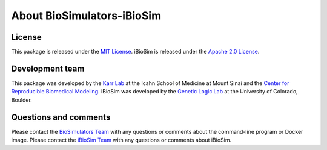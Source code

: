 About BioSimulators-iBioSim
=============================

License
-------
This package is released under the `MIT License <https://github.com/biosimulators/Biosimulators_iBioSim/blob/dev/LICENSE>`_. iBioSim is released under the `Apache 2.0 License <https://github.com/MyersResearchGroup/iBioSim/blob/master/LICENSE.txt>`_.

Development team
----------------
This package was developed by the `Karr Lab <https://www.karrlab.org>`_ at the Icahn School of Medicine at Mount Sinai and the `Center for Reproducible Biomedical Modeling <https://reproduciblebiomodels.org/>`_. iBioSim was developed by the `Genetic Logic Lab <https://myersresearchgroup.github.io/>`_ at the University of Colorado, Boulder.

Questions and comments
-------------------------
Please contact the `BioSimulators Team <mailto:info@biosimulators.org>`_ with any questions or comments about the command-line program or Docker image. Please contact the `iBioSim Team <mailto:chris.myers@colorado.edu>`_ with any questions or comments about iBioSim.
